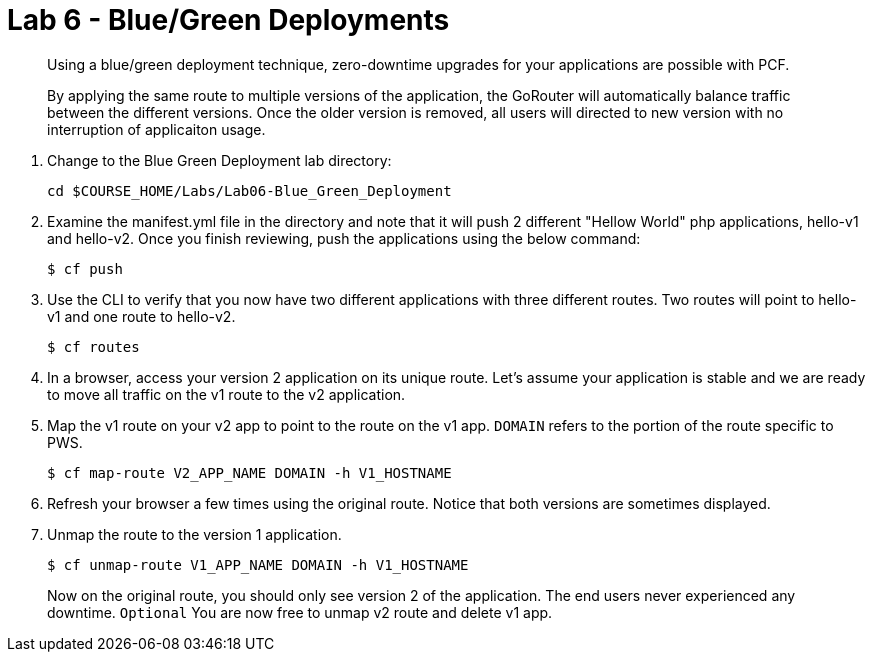 :compat-mode:
= Lab 6 - Blue/Green Deployments

[abstract]
--
Using a blue/green deployment technique, zero-downtime upgrades for your applications are possible with PCF.

By applying the same route to multiple versions of the application, the GoRouter will automatically balance traffic between the different versions. Once the older version is removed, all users will directed to new version with no interruption of applicaiton usage. 
--
. Change to the Blue Green Deployment lab directory:
+
----
cd $COURSE_HOME/Labs/Lab06-Blue_Green_Deployment
----
. Examine the manifest.yml file in the directory and note that it will push 2 different "Hellow World" php applications, hello-v1 and hello-v2.  Once you finish reviewing, push the applications using the below command:
+
----
$ cf push 
----
. Use the CLI to verify that you now have two different applications with three different routes.  Two routes will point to hello-v1 and one route to hello-v2.
+
----
$ cf routes
----
+
. In a browser, access your version 2 application on its unique route.
Let's assume your application is stable and we are ready to move all traffic on the v1 route to the v2 application.
. Map the v1 route on your v2 app to point to the route on the v1 app. `DOMAIN` refers to the portion of the route specific to PWS. 
+
----
$ cf map-route V2_APP_NAME DOMAIN -h V1_HOSTNAME
----
+
. Refresh your browser a few times using the original route. Notice that both versions are sometimes displayed.
. Unmap the route to the version 1 application.
+
----
$ cf unmap-route V1_APP_NAME DOMAIN -h V1_HOSTNAME
----
+
Now on the original route, you should only see version 2 of the application. The end users never experienced any downtime.
`Optional` You are now free to unmap v2 route and delete v1 app.
